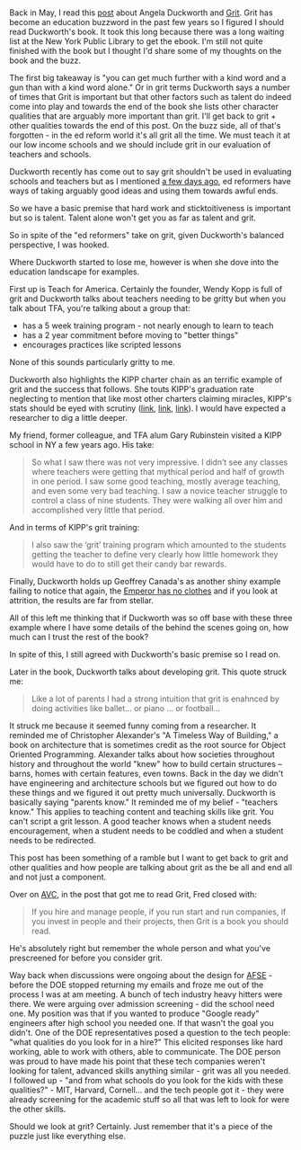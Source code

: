 #+BEGIN_COMMENT
.. title: Grit: A Kind Word and a Gun
.. slug: grit-kind-word-gun
.. date: 2017-07-31 07:19:11 UTC-04:00
.. tags: education, soft skills
.. category: 
.. link: 
.. description: 
.. type: text
#+END_COMMENT

* 
Back in May, I read this [[http://avc.com/2017/05/grit/][post]] about Angela Duckworth and [[https://www.amazon.com/Grit-Passion-Perseverance-Angela-Duckworth-ebook/dp/B010MH9V3W/ref=sr_1_1?ie=UTF8&qid=1501543669&sr=8-1&keywords=Grit][Grit]]. Grit
has become an education buzzword in the past few years so I figured I
should read Duckworth's book. It took this long because there was a
long waiting list at the New York Public Library to get the ebook. I'm
still not quite finished with the book but I thought I'd share some of
my thoughts on the book and the buzz.

The first big takeaway is "you can get much further with a kind word
and a gun than with a kind word alone." Or in grit terms Duckworth
says a number of times that Grit is important but that other factors
such as talent do indeed come into play and towards the end of the
book she lists other character qualities that are arguably more
important than grit. I'll get back to grit + other qualities towards
the end of this post.  On the buzz side, all of that's forgotten - in
the ed reform world it's all grit all the time. We must teach it at
our low income schools and we should include grit in our evaluation of
teachers and schools.

Duckworth recently has come out to say grit shouldn't be used in
evaluating schools and teachers but as I mentioned [[http://cestlaz.github.io/posts/outside-influences-on-cs-ed/][a few days ago]],
ed reformers have ways of taking arguably good ideas and using them towards
awful ends.

So we have a basic premise that hard work and sticktoitiveness is
important but so is talent. Talent alone won't get you as far as
talent and grit. 

So in spite of the "ed reformers" take on grit, given Duckworth's
balanced perspective, I was hooked.

Where Duckworth started to lose me, however is when she dove into the
education landscape for examples.

First up is Teach for America. Certainly the founder, Wendy Kopp is
full of grit and Duckworth talks about teachers needing to be gritty
but when you talk about TFA, you're talking about a group that:
- has a 5 week training program - not nearly enough to learn to teach
- has a 2 year commitment before moving to "better things"
- encourages practices like scripted lessons

None of this sounds particularly gritty to me. 

Duckworth also highlights the KIPP charter chain as an terrific
example of grit and the success that follows. She touts KIPP's
graduation rate neglecting to mention that like most other charters
claiming miracles, KIPP's stats should be eyed with scrutiny ([[http://garyrubinstein.teachforus.org/2011/07/08/kipp-on-trickin-looking-at-the-raw-data/][link]], [[https://garyrubinstein.wordpress.com/2016/01/22/whatever-happened-to-kipp/%0A][link]],
[[https://garyrubinstein.wordpress.com/2017/04/28/4th-best-high-school-in-new-york-is-a-kipp-school-that-doesnt-exist/][link]]). I would have expected a researcher to dig a little deeper.

My friend, former colleague, and TFA alum Gary Rubinstein visited a
KIPP school in NY a few years ago. His take:


#+BEGIN_QUOTE
So what I saw there was not very impressive.  I didn’t see any classes
where teachers were getting that mythical period and half of growth in
one period.  I saw some good teaching, mostly average teaching, and
even some very bad teaching.  I saw a novice teacher struggle to
control a class of nine students.  They were walking all over him and
accomplished very little that period.
#+END_QUOTE

And in terms of KIPP's grit training:

#+BEGIN_QUOTE

I also saw the ‘grit’ training program which amounted to the students
getting the teacher to define very clearly how little homework they
would have to do to still get their candy bar rewards.
#+END_QUOTE

Finally, Duckworth holds up Geoffrey Canada's as another shiny example
failing to notice that again, the [[http://garyrubinstein.teachforus.org/2013/05/12/canadas-legend-ary-ted-talk-lie/][Emperor has no clothes]] and if you
look at attrition, the results are far from stellar.  

All of this left me thinking that if Duckworth was so off base with
these three example where I have some details of the behind the scenes
going on, how much can I trust the rest of the book?

In spite of this, I still agreed with Duckworth's basic premise so I
read on.

Later in the book, Duckworth talks about developing grit. This quote struck me:

#+BEGIN_QUOTE
Like a lot of parents I had a strong intuition that grit is enahnced
by doing activities like ballet... or piano ... or football...
#+END_QUOTE

It struck me because it seemed funny coming from a researcher. It
reminded me of Christopher Alexander's "A Timeless Way of Building," a
book on architecture that is sometimes credit as the root source for
Object Oriented Programming. Alexander talks about how societies
throughout history and throughout the world "knew" how to build
certain structures -- barns, homes with certain features, even
towns. Back in the day we didn't have engineering and architecture
schools but we figured out how to do these things and we figured it
out pretty much universally. Duckworth is basically saying "parents
know." It reminded me of my belief - "teachers know." This applies to
teaching content and teaching skills like grit. You can't script a
grit lesson. A good teacher knows when a student needs encouragement,
when a student needs to be coddled and when a student needs to be
redirected. 

This post has been something of a ramble but I want to get back to 
grit and other qualities and how people are talking about grit as the
be all and end all and not just a component.

Over on [[http://avc.com][AVC]], in the post that got me to read Grit, Fred closed with:


#+BEGIN_QUOTE


If you hire and manage people, if you run start and run companies, if
you invest in people and their projects, then Grit is a book you
should read.
#+END_QUOTE

He's absolutely right but remember the whole person and what you've
prescreened for before you consider grit.

Way back when discussions were ongoing about the design for [[https://www.afsenyc.org/][AFSE]] -
before the DOE stopped returning my emails and froze me out of the
process I was at am meeting. A bunch of tech industry heavy hitters
were there. We were arguing over admission screening - did the school
need one. My position was that if you wanted to produce "Google ready"
engineers after high school you needed one. If that wasn't the goal
you didn't. One of the DOE representatives posed a question to the
tech people: "what qualities do you look for in a hire?" This elicited
responses like hard working, able to work with others, able to
communicate. The DOE person was proud to have made his point that
these tech companies weren't looking for talent, advanced skills
anything similar - grit was all you needed. I followed up - "and from
what schools do you look for the kids with these qualities?" - MIT,
Harvard, Cornell... and the tech people got it - they were already
screening for the academic stuff so all that was left to look for were
the other skills. 

Should we look at grit? Certainly. Just remember that it's a piece of
the puzzle just like everything else.
